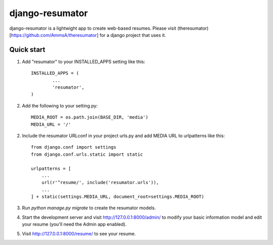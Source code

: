 =====
django-resumator
=====

django-resumator is a lightwight app to create web-based resumes. Please visit (theresumator)[https://github.com/AmmsA/theresumator] for a django project that uses it. 

Quick start
-----------

1. Add "resumator" to your INSTALLED_APPS setting like this::

       INSTALLED_APPS = (
               ...
               'resumator',
       )

2. Add the following to your setting.py::

    MEDIA_ROOT = os.path.join(BASE_DIR, 'media')
    MEDIA_URL = '/'

2. Include the resumator URLconf in your project urls.py and add MEDIA URL to urlpatterns like this::

    from django.conf import settings
    from django.conf.urls.static import static

    urlpatterns = [
        ...
        url(r'^resume/', include('resumator.urls')),
        ...
    ] + static(settings.MEDIA_URL, document_root=settings.MEDIA_ROOT)


3. Run `python manage.py migrate` to create the resumator models.

4. Start the development server and visit http://127.0.0.1:8000/admin/
   to modify your basic information model and edit your resume (you'll need the Admin app enabled).

5. Visit http://127.0.0.1:8000/resume/ to see your resume.
